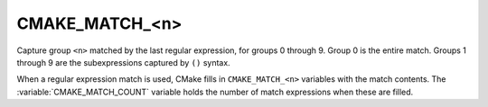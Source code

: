 CMAKE_MATCH_<n>
---------------

.. versionadded:: 3.9

Capture group ``<n>`` matched by the last regular expression, for groups
0 through 9.  Group 0 is the entire match.  Groups 1 through 9 are the
subexpressions captured by ``()`` syntax.

When a regular expression match is used, CMake fills in ``CMAKE_MATCH_<n>``
variables with the match contents.  The :variable:`CMAKE_MATCH_COUNT`
variable holds the number of match expressions when these are filled.
